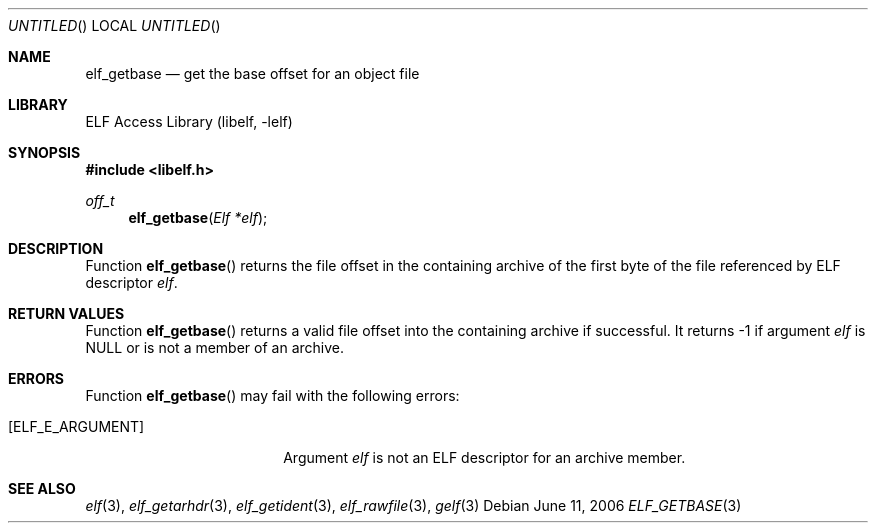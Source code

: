 .\" Copyright (c) 2006 Joseph Koshy.  All rights reserved.
.\"
.\" Redistribution and use in source and binary forms, with or without
.\" modification, are permitted provided that the following conditions
.\" are met:
.\" 1. Redistributions of source code must retain the above copyright
.\"    notice, this list of conditions and the following disclaimer.
.\" 2. Redistributions in binary form must reproduce the above copyright
.\"    notice, this list of conditions and the following disclaimer in the
.\"    documentation and/or other materials provided with the distribution.
.\"
.\" This software is provided by Joseph Koshy ``as is'' and
.\" any express or implied warranties, including, but not limited to, the
.\" implied warranties of merchantability and fitness for a particular purpose
.\" are disclaimed.  in no event shall Joseph Koshy be liable
.\" for any direct, indirect, incidental, special, exemplary, or consequential
.\" damages (including, but not limited to, procurement of substitute goods
.\" or services; loss of use, data, or profits; or business interruption)
.\" however caused and on any theory of liability, whether in contract, strict
.\" liability, or tort (including negligence or otherwise) arising in any way
.\" out of the use of this software, even if advised of the possibility of
.\" such damage.
.\"
.\" $FreeBSD: release/7.0.0/lib/libelf/elf_getbase.3 164253 2006-11-13 09:46:16Z ru $
.\"
.Dd June 11, 2006
.Os
.Dt ELF_GETBASE 3
.Sh NAME
.Nm elf_getbase
.Nd get the base offset for an object file
.Sh LIBRARY
.Lb libelf
.Sh SYNOPSIS
.In libelf.h
.Ft off_t
.Fn elf_getbase "Elf *elf"
.Sh DESCRIPTION
Function
.Fn elf_getbase
returns the file offset in the containing archive of the first byte of
the file referenced by ELF descriptor
.Ar elf .
.Sh RETURN VALUES
Function
.Fn elf_getbase
returns a valid file offset into the containing archive if successful.
It returns -1 if argument
.Ar elf
is NULL or is not a member of an
archive.
.Sh ERRORS
Function
.Fn elf_getbase
may fail with the following errors:
.Bl -tag -width "[ELF_E_RESOURCE]"
.It Bq Er ELF_E_ARGUMENT
Argument
.Ar elf
is not an ELF descriptor for an archive member.
.El
.Sh SEE ALSO
.Xr elf 3 ,
.Xr elf_getarhdr 3 ,
.Xr elf_getident 3 ,
.Xr elf_rawfile 3 ,
.Xr gelf 3
